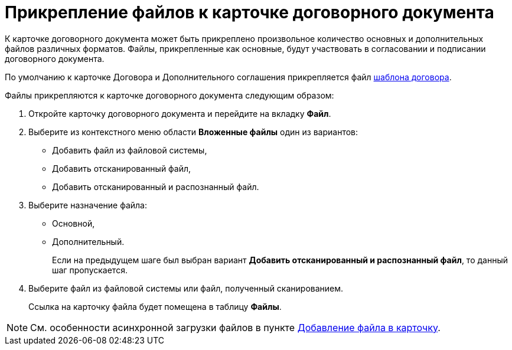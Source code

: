 = Прикрепление файлов к карточке договорного документа

К карточке договорного документа может быть прикреплено произвольное количество основных и дополнительных файлов различных форматов. Файлы, прикрепленные как основные, будут участвовать в согласовании и подписании договорного документа.

По умолчанию к карточке Договора и Дополнительного соглашения прикрепляется файл xref:Templates.adoc[шаблона договора].

Файлы прикрепляются к карточке договорного документа следующим образом:

. Откройте карточку договорного документа и перейдите на вкладку *Файл*.
. Выберите из контекстного меню области *Вложенные файлы* один из вариантов:
* Добавить файл из файловой системы,
* Добавить отсканированный файл,
* Добавить отсканированный и распознанный файл.
. Выберите назначение файла:
* Основной,
* Дополнительный.
+
Если на предыдущем шаге был выбран вариант *Добавить отсканированный и распознанный файл*, то данный шаг пропускается.
. Выберите файл из файловой системы или файл, полученный сканированием.
+
Ссылка на карточку файла будет помещена в таблицу *Файлы*.

[NOTE]
====
См. особенности асинхронной загрузки файлов в пункте xref:scenarios/files/add-to-card.adoc[Добавление файла в карточку].
====
